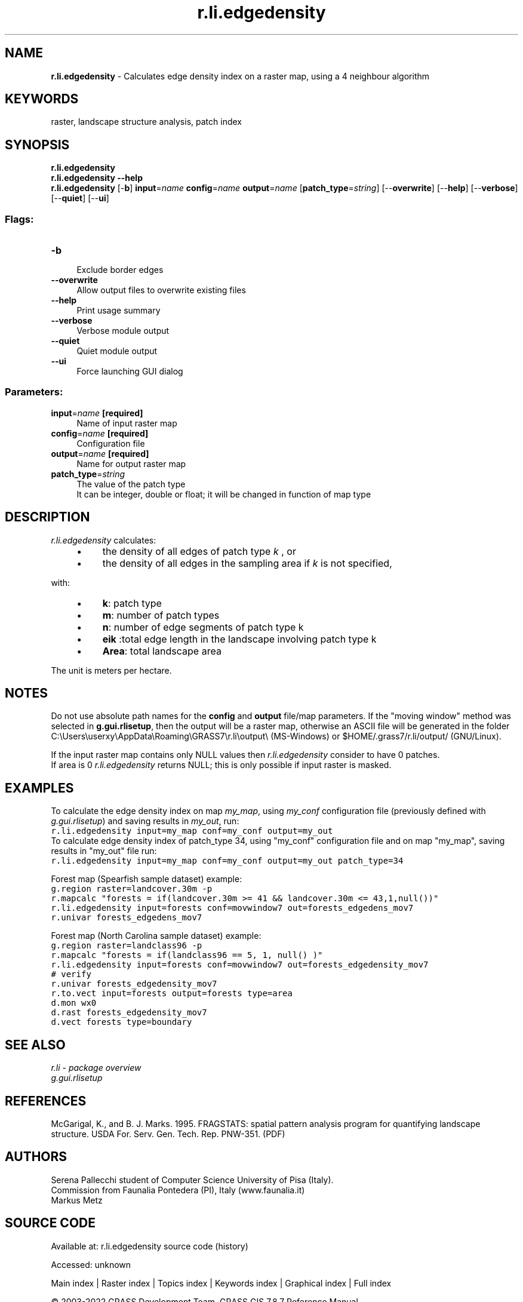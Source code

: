 .TH r.li.edgedensity 1 "" "GRASS 7.8.7" "GRASS GIS User's Manual"
.SH NAME
\fI\fBr.li.edgedensity\fR\fR  \- Calculates edge density index on a raster map, using a 4 neighbour algorithm
.SH KEYWORDS
raster, landscape structure analysis, patch index
.SH SYNOPSIS
\fBr.li.edgedensity\fR
.br
\fBr.li.edgedensity \-\-help\fR
.br
\fBr.li.edgedensity\fR [\-\fBb\fR] \fBinput\fR=\fIname\fR \fBconfig\fR=\fIname\fR \fBoutput\fR=\fIname\fR  [\fBpatch_type\fR=\fIstring\fR]   [\-\-\fBoverwrite\fR]  [\-\-\fBhelp\fR]  [\-\-\fBverbose\fR]  [\-\-\fBquiet\fR]  [\-\-\fBui\fR]
.SS Flags:
.IP "\fB\-b\fR" 4m
.br
Exclude border edges
.IP "\fB\-\-overwrite\fR" 4m
.br
Allow output files to overwrite existing files
.IP "\fB\-\-help\fR" 4m
.br
Print usage summary
.IP "\fB\-\-verbose\fR" 4m
.br
Verbose module output
.IP "\fB\-\-quiet\fR" 4m
.br
Quiet module output
.IP "\fB\-\-ui\fR" 4m
.br
Force launching GUI dialog
.SS Parameters:
.IP "\fBinput\fR=\fIname\fR \fB[required]\fR" 4m
.br
Name of input raster map
.IP "\fBconfig\fR=\fIname\fR \fB[required]\fR" 4m
.br
Configuration file
.IP "\fBoutput\fR=\fIname\fR \fB[required]\fR" 4m
.br
Name for output raster map
.IP "\fBpatch_type\fR=\fIstring\fR" 4m
.br
The value of the patch type
.br
It can be integer, double or float; it will be changed in function of map type
.SH DESCRIPTION
\fIr.li.edgedensity \fRcalculates:
.br
.br
.RS 4n
.IP \(bu 4n
the density of all edges of patch type \fIk\fR
, or
.IP \(bu 4n
the density of all edges in the sampling area if \fIk\fR is
not specified,
.RE
.PP
with:
.RS 4n
.IP \(bu 4n
\fBk\fR: patch type
.IP \(bu 4n
\fBm\fR: number of patch types
.IP \(bu 4n
\fBn\fR: number of edge segments of patch type k
.IP \(bu 4n
\fBeik \fR:total edge length in
the landscape involving patch type k
.IP \(bu 4n
\fBArea\fR: total landscape area
.RE
.PP
The unit is meters per hectare.
.SH NOTES
Do not use absolute path names for the \fBconfig\fR and \fBoutput\fR
file/map parameters.
If the \(dqmoving window\(dq method was selected in \fBg.gui.rlisetup\fR, then the
output will be a raster map, otherwise an ASCII file will be generated in
the folder C:\(rsUsers\(rsuserxy\(rsAppData\(rsRoaming\(rsGRASS7\(rsr.li\(rsoutput\(rs
(MS\-Windows) or $HOME/.grass7/r.li/output/ (GNU/Linux).
.PP
If the input raster map contains only NULL values then \fIr.li.edgedensity\fR
consider to have 0 patches.
.br
If area is 0 \fIr.li.edgedensity\fR returns NULL; this is only possible if input
raster is masked.
.SH EXAMPLES
To calculate the edge density index on map \fImy_map\fR, using
\fImy_conf\fR configuration file (previously defined with
\fIg.gui.rlisetup\fR) and saving results in \fImy_out\fR, run:
.br
.nf
\fC
r.li.edgedensity input=my_map conf=my_conf output=my_out
\fR
.fi
To calculate edge density index of patch_type 34, using
\(dqmy_conf\(dq configuration file and on map \(dqmy_map\(dq, saving results in \(dqmy_out\(dq
file run:
.br
.br
.nf
\fC
r.li.edgedensity input=my_map conf=my_conf output=my_out patch_type=34
\fR
.fi
.PP
Forest map (Spearfish sample dataset) example:
.br
.nf
\fC
g.region raster=landcover.30m \-p
r.mapcalc \(dqforests = if(landcover.30m >= 41 && landcover.30m <= 43,1,null())\(dq
r.li.edgedensity input=forests conf=movwindow7 out=forests_edgedens_mov7
r.univar forests_edgedens_mov7
\fR
.fi
.PP
Forest map (North Carolina sample dataset) example:
.br
.nf
\fC
g.region raster=landclass96 \-p
r.mapcalc \(dqforests = if(landclass96 == 5, 1, null() )\(dq
r.li.edgedensity input=forests conf=movwindow7 out=forests_edgedensity_mov7
# verify
r.univar forests_edgedensity_mov7
r.to.vect input=forests output=forests type=area
d.mon wx0
d.rast forests_edgedensity_mov7
d.vect forests type=boundary
\fR
.fi
.SH SEE ALSO
\fI
r.li \- package overview
.br
g.gui.rlisetup
\fR
.SH REFERENCES
McGarigal, K., and B. J. Marks. 1995. FRAGSTATS: spatial pattern
analysis program for quantifying landscape structure. USDA For. Serv.
Gen. Tech. Rep. PNW\-351. (PDF)
.SH AUTHORS
Serena Pallecchi student of Computer Science University of Pisa (Italy).
.br
Commission from Faunalia Pontedera (PI), Italy (www.faunalia.it)
.br
Markus Metz
.SH SOURCE CODE
.PP
Available at:
r.li.edgedensity source code
(history)
.PP
Accessed: unknown
.PP
Main index |
Raster index |
Topics index |
Keywords index |
Graphical index |
Full index
.PP
© 2003\-2022
GRASS Development Team,
GRASS GIS 7.8.7 Reference Manual
